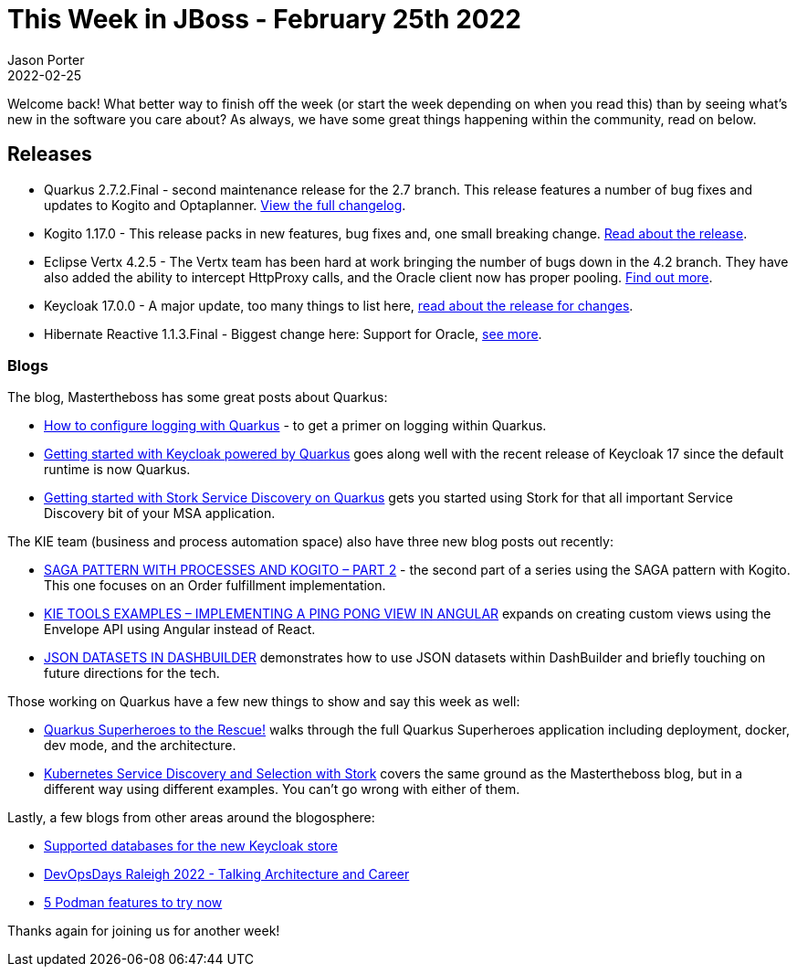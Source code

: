 = This Week in JBoss - February 25th 2022
Jason Porter
2022-02-25
:tags: 

Welcome back!
What better way to finish off the week (or start the week depending on when you read this) than by seeing what's new in the software you care about?
As always, we have some great things happening within the community, read on below.

== Releases

* Quarkus 2.7.2.Final - second maintenance release for the 2.7 branch. This release features a number of bug fixes and updates to Kogito and Optaplanner. https://github.com/quarkusio/quarkus/releases/tag/2.7.2.Final[View the full changelog].
* Kogito 1.17.0 - This release packs in new features, bug fixes and, one small breaking change. https://blog.kie.org/2022/02/kogito-1-17-0-released.html[Read about the release].
* Eclipse Vertx 4.2.5 - The Vertx team has been hard at work bringing the number of bugs down in the 4.2 branch. They have also added the ability to intercept HttpProxy calls, and the Oracle client now has proper pooling. https://vertx.io/blog/eclipse-vert-x-4-2-5/[Find out more].
* Keycloak 17.0.0 - A major update, too many things to list here, https://www.keycloak.org/2022/02/keycloak-1700-released[read about the release for changes].
* Hibernate Reactive 1.1.3.Final - Biggest change here: Support for Oracle, https://in.relation.to/2022/02/11/hibernate-reactive-1_1_3_Final/[see more].

=== Blogs

The blog, Mastertheboss has some great posts about Quarkus:

* http://www.mastertheboss.com/soa-cloud/quarkus/how-to-configure-logging-with-quarkus/[How to configure logging with Quarkus] - to get a primer on logging within Quarkus.
* http://www.mastertheboss.com/keycloak/getting-started-with-keycloak-powered-by-quarkus/[Getting started with Keycloak powered by Quarkus] goes along well with the recent release of Keycloak 17 since the default runtime is now Quarkus.
* http://www.mastertheboss.com/soa-cloud/quarkus/getting-started-with-stork-service-discovery-on-quarkus/[Getting started with Stork Service Discovery on Quarkus] gets you started using Stork for that all important Service Discovery bit of your MSA application.

The KIE team (business and process automation space) also have three new blog posts out recently:

* https://blog.kie.org/2022/02/saga-pattern-with-processes-and-kogito-part-2.html[SAGA PATTERN WITH PROCESSES AND KOGITO – PART 2] - the second part of a series using the SAGA pattern with Kogito. This one focuses on an Order fulfillment implementation.
* https://blog.kie.org/2022/02/kie-tools-examples-implementing-a-ping-pong-view-in-angular.html[KIE TOOLS EXAMPLES – IMPLEMENTING A PING PONG VIEW IN ANGULAR] expands on creating custom views using the Envelope API using Angular instead of React.
* https://blog.kie.org/2022/02/json-datasets-in-dashbuilder.html[JSON DATASETS IN DASHBUILDER] demonstrates how to use JSON datasets within DashBuilder and briefly touching on future directions for the tech.

Those working on Quarkus have a few new things to show and say this week as well:

* https://quarkus.io/blog/quarkus-superheroes-to-the-rescue/[Quarkus Superheroes to the Rescue!] walks through the full Quarkus Superheroes application including deployment, docker, dev mode, and the architecture.
* https://quarkus.io/blog/stork-kubernetes-discovery/[Kubernetes Service Discovery and Selection with Stork] covers the same ground as the Mastertheboss blog, but in a different way using different examples. You can't go wrong with either of them.

Lastly, a few blogs from other areas around the blogosphere:

* https://www.keycloak.org/2022/02/dbs[Supported databases for the new Keycloak store]
* https://www.schabell.org/2022/02/devopsdays-raleigh-2022-architecture-and-career.html[DevOpsDays Raleigh 2022 - Talking Architecture and Career]
* https://www.redhat.com/sysadmin/podman-features-1[5 Podman features to try now]

Thanks again for joining us for another week!
